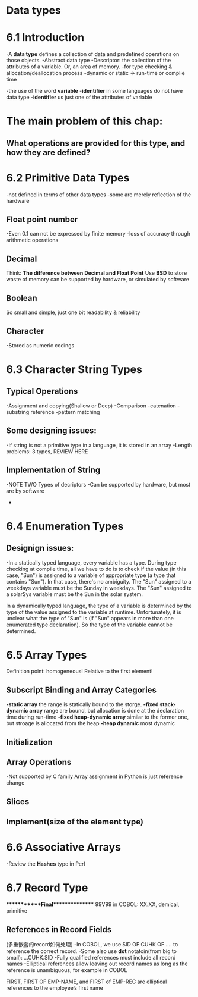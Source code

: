 * Data types
* 6.1 Introduction
  -A *data type* defines a collection of data and predefined operations on those objects.
  -Abstract data type
  -Descriptor: the collection of the attributes of a variable. Or, an area of memory.
  -for type checking & allocation/deallocation process
  -dynamic or static => run-time or complie time

  -the use of the word *variable* 
  -*identifier* in some languages do not have data type
  -*identifier* us just one of the attributes of variable
* The main problem of this chap: 
** What operations are provided for this type, and how they are defined?
* 6.2 Primitive Data Types
  -not defined in terms of other data types
  -some are merely reflection of the hardware
** Float point number
   -Even 0.1 can not be expressed by finite memory
   -loss of accuracy through arithmetic operations
** Decimal 
   Think: *The difference between Decimal and Float Point*
   Use *BSD* to store
   waste of memory
   can be supported by hardware, or simulated by software
** Boolean 
   So small and simple, just one bit
   readability & reliability
** Character
   -Stored as numeric codings

* 6.3 Character String Types
** Typical Operations
   -Assignment and copying(Shallow or Deep)
   -Comparison
   -catenation
   -substring reference
   -pattern matching
** Some designing issues:
   -If string is not a primitive type in a language, it is stored in an array
   -Length problems: 3 types, REVIEW HERE
** Implementation of String
-NOTE TWO Types of decriptors
-Can be supported by hardware, but most are by software
-
* 6.4 Enumeration Types
** Designign issues:
-In a statically typed language, every variable has a type.  During type checking at compile time, all we have to do is to check if the value (in this case, "Sun") is assigned to a variable of appropriate type (a type that contains "Sun").  In that case, there's no ambiguity.  The "Sun" assigned to a weekdays variable must be the Sunday in weekdays.  The "Sun" assigned to a solarSys variable must be the Sun in the solar system.

In a dynamically typed language, the type of a variable is determined by the type of the value assigned to the variable at runtime.  Unfortunately, it is unclear what the type of "Sun" is (if "Sun" appears in more than one enumerated type declaration).  So the type of the variable cannot be determined.

 

* 6.5 Array Types 
  Definition point: homogeneous! Relative to the first element!
** Subscript Binding and Array Categories
   *-static array*
   the range is statically bound to the storge.
   *-fixed stack-dynamic array*
   range are bound, but allocation is done at the declaration time during run-time
   *-fixed heap-dynamic array*
   similar to the former one, but stroage is allocated from the heap
  *-heap dynamic*
  most dynamic 
** Initialization
** Array Operations
   -Not supported by C family
   Array assignment in Python is just reference change
** Slices
** Implement(size of the element type)

* 6.6 Associative Arrays
  -Review the *Hashes* type in Perl
* 6.7 Record Type

************Final***************
99V99 in COBOL: XX.XX, demical, primitive

** References in Record Fields
   (多重嵌套的record如何处理)
   -In COBOL, we use SID OF CUHK OF .... to reference the correct record.
   -Some also use *dot* notatoin(from big to small): ...CUHK.SID
   -Fully qualified references must include all record names
   -Elliptical references allow leaving out record names as long as the reference is unambiguous, for example in COBOL

   FIRST, FIRST OF EMP-NAME, and FIRST of EMP-REC are elliptical references to the employee’s first name
   

   
